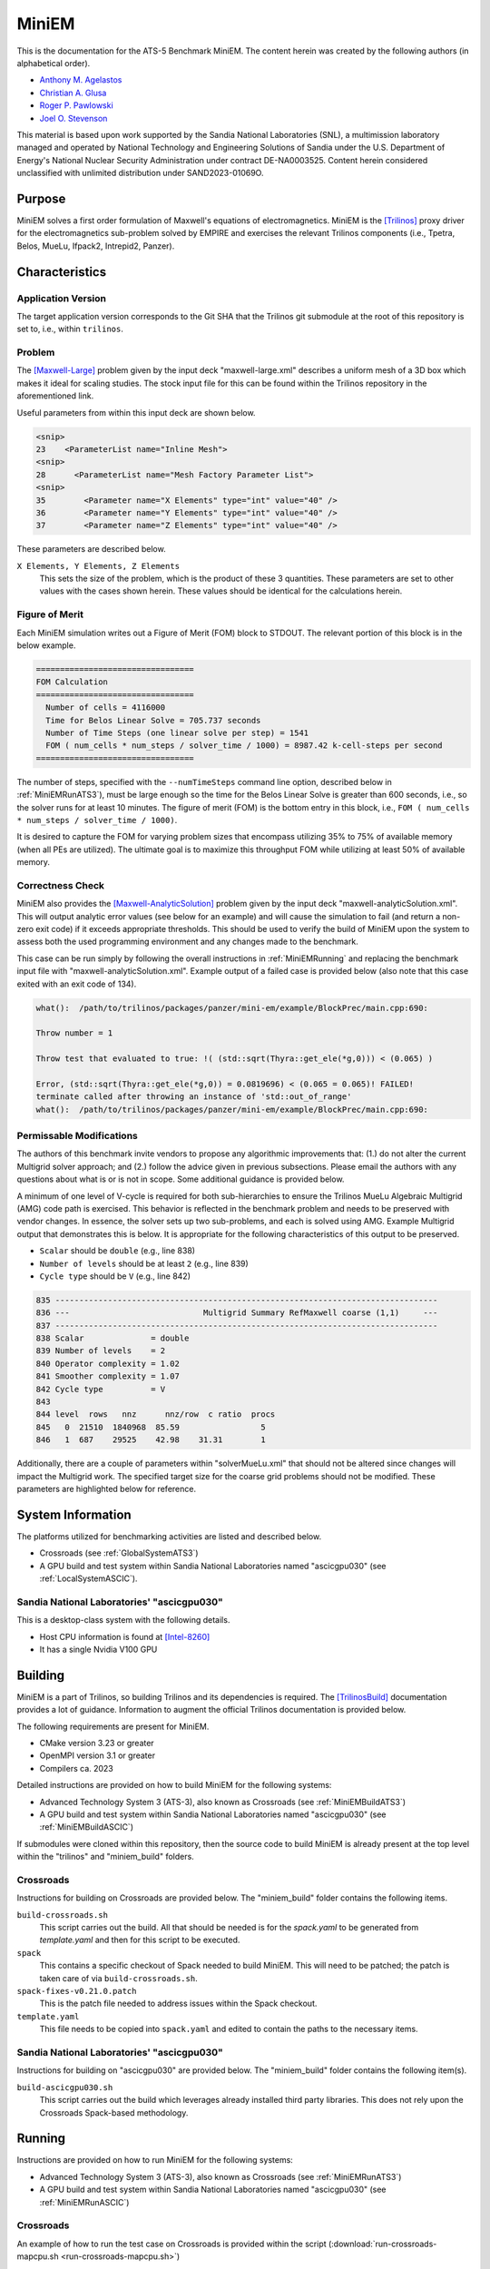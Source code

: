 ******
MiniEM
******

This is the documentation for the ATS-5 Benchmark MiniEM. The content herein was
created by the following authors (in alphabetical order).

- `Anthony M. Agelastos <mailto:amagela@sandia.gov>`_
- `Christian A. Glusa <mailto:caglusa@sandia.gov>`_
- `Roger P. Pawlowski <mailto:rppawlo@sandia.gov>`_
- `Joel O. Stevenson <mailto:josteve@sandia.gov>`_

This material is based upon work supported by the Sandia National Laboratories
(SNL), a multimission laboratory managed and operated by National Technology and
Engineering Solutions of Sandia under the U.S. Department of Energy's National
Nuclear Security Administration under contract DE-NA0003525. Content herein
considered unclassified with unlimited distribution under SAND2023-01069O.

Purpose
=======

MiniEM solves a first order formulation of Maxwell's equations of
electromagnetics. MiniEM is the [Trilinos]_ proxy driver for the
electromagnetics sub-problem solved by EMPIRE and exercises the relevant
Trilinos components (i.e., Tpetra, Belos, MueLu, Ifpack2, Intrepid2, Panzer).


Characteristics
===============


Application Version
-------------------

The target application version corresponds to the Git SHA that the Trilinos git
submodule at the root of this repository is set to, i.e., within ``trilinos``.


Problem
-------

The [Maxwell-Large]_ problem given by the input deck "maxwell-large.xml"
describes a uniform mesh of a 3D box which makes it ideal for scaling studies.
The stock input file for this can be found within the Trilinos repository in the
aforementioned link.

Useful parameters from within this input deck are shown below.

.. code-block::

   <snip>
   23    <ParameterList name="Inline Mesh">
   <snip>
   28      <ParameterList name="Mesh Factory Parameter List">
   <snip>
   35        <Parameter name="X Elements" type="int" value="40" />
   36        <Parameter name="Y Elements" type="int" value="40" />
   37        <Parameter name="Z Elements" type="int" value="40" />

These parameters are described below.

``X Elements, Y Elements, Z Elements``
   This sets the size of the problem, which is the product of these 3
   quantities. These parameters are set to other values with the cases shown
   herein. These values should be identical for the calculations herein.


Figure of Merit
---------------

Each MiniEM simulation writes out a Figure of Merit (FOM) block to
STDOUT. The relevant portion of this block is in the below example.

.. code-block::

   =================================
   FOM Calculation
   =================================
     Number of cells = 4116000
     Time for Belos Linear Solve = 705.737 seconds
     Number of Time Steps (one linear solve per step) = 1541
     FOM ( num_cells * num_steps / solver_time / 1000) = 8987.42 k-cell-steps per second 
   =================================

The number of steps, specified with the ``--numTimeSteps`` command
line option, described below in :ref:`MiniEMRunATS3`), must be large
enough so the time for the Belos Linear Solve is greater than 600
seconds, i.e., so the solver runs for at least 10 minutes. The figure
of merit (FOM) is the bottom entry in this block, i.e., ``FOM (
num_cells * num_steps / solver_time / 1000)``.

It is desired to capture the FOM for varying problem sizes that
encompass utilizing 35% to 75% of available memory (when all PEs are
utilized). The ultimate goal is to maximize this throughput FOM while
utilizing at least 50% of available memory.


Correctness Check
-----------------

MiniEM also provides the [Maxwell-AnalyticSolution]_ problem given by
the input deck "maxwell-analyticSolution.xml". This will output
analytic error values (see below for an example) and will cause the
simulation to fail (and return a non-zero exit code) if it exceeds
appropriate thresholds. This should be used to verify the build of
MiniEM upon the system to assess both the used programming environment
and any changes made to the benchmark.

.. code-block::
   :emphasize-lines: 2

   The Belos solver "GMRES block system" of type ""Belos::BlockGmresSolMgr": {Flexible: true, Num Blocks: 10, Maximum Iterations: 10, Maximum Restarts: 20, Convergence Tolerance: 1e-08}" returned a solve status of "SOLVE_STATUS_CONVERGED" in 1 iterations with total CPU time of 0.0189103 sec
   L2 Error E maxwell - analyticSolution = 0.0566793

   * finished time step 6, t = 5e-09
   **************************************************

This case can be run simply by following the overall instructions in
:ref:`MiniEMRunning` and replacing the benchmark input file with
"maxwell-analyticSolution.xml". Example output of a failed case is
provided below (also note that this case exited with an exit code of
134).

.. code-block::

   what():  /path/to/trilinos/packages/panzer/mini-em/example/BlockPrec/main.cpp:690:

   Throw number = 1

   Throw test that evaluated to true: !( (std::sqrt(Thyra::get_ele(*g,0))) < (0.065) )

   Error, (std::sqrt(Thyra::get_ele(*g,0)) = 0.0819696) < (0.065 = 0.065)! FAILED!
   terminate called after throwing an instance of 'std::out_of_range'
   what():  /path/to/trilinos/packages/panzer/mini-em/example/BlockPrec/main.cpp:690:


Permissable Modifications
-------------------------

The authors of this benchmark invite vendors to propose any
algorithmic improvements that: (1.) do not alter the current Multigrid
solver approach; and (2.) follow the advice given in previous
subsections. Please email the authors with any questions about what is
or is not in scope. Some additional guidance is provided below.

A minimum of one level of V-cycle is required for both sub-hierarchies
to ensure the Trilinos MueLu Algebraic Multigrid (AMG) code path is
exercised. This behavior is reflected in the benchmark problem and
needs to be preserved with vendor changes. In essence, the solver sets
up two sub-problems, and each is solved using AMG. Example Multigrid
output that demonstrates this is below. It is appropriate for the
following characteristics of this output to be preserved.
 
* ``Scalar`` should be ``double`` (e.g., line 838)
* ``Number of levels`` should be at least ``2`` (e.g., line 839)
* ``Cycle type`` should be ``V`` (e.g., line 842)
 
.. code-block::

   835 --------------------------------------------------------------------------------
   836 ---                            Multigrid Summary RefMaxwell coarse (1,1)     ---
   837 --------------------------------------------------------------------------------
   838 Scalar              = double
   839 Number of levels    = 2
   840 Operator complexity = 1.02
   841 Smoother complexity = 1.07
   842 Cycle type          = V
   843
   844 level  rows   nnz      nnz/row  c ratio  procs
   845   0  21510  1840968  85.59                 5
   846   1  687    29525    42.98    31.31        1

Additionally, there are a couple of parameters within
"solverMueLu.xml" that should not be altered since changes will impact
the Multigrid work. The specified target size for the coarse grid
problems should not be modified.  These parameters are highlighted
below for reference.

.. code-block::
   :emphasize-lines: 10,12

   <ParameterList name="Linear Solver">
     <ParameterList name="Preconditioner Types">
       <ParameterList name="Teko">
         <ParameterList name="Inverse Factory Library">
           <ParameterList name="Maxwell">
             <ParameterList name="S_E Preconditioner">
               <ParameterList name="Preconditioner Types">
                 <ParameterList name="MueLuRefMaxwell">
                   <ParameterList name="refmaxwell: 11list">
                     <Parameter name="coarse: max size" type="int" value="2500"/>
                   <ParameterList name="refmaxwell: 22list">
                     <Parameter name="coarse: max size" type="int" value="2500"/>


System Information
==================

The platforms utilized for benchmarking activities are listed and described below.

* Crossroads (see :ref:`GlobalSystemATS3`)
* A GPU build and test system within Sandia National Laboratories
  named "ascicgpu030" (see :ref:`LocalSystemASCIC`).


.. _LocalSystemASCIC:

Sandia National Laboratories' "ascicgpu030"
-------------------------------------------

This is a desktop-class system with the following details.

* Host CPU information is found at [Intel-8260]_
* It has a single Nvidia V100 GPU


Building
========

MiniEM is a part of Trilinos, so building Trilinos and its dependencies is
required. The [TrilinosBuild]_ documentation provides a lot of guidance.
Information to augment the official Trilinos documentation is provided below.

The following requirements are present for MiniEM.

* CMake version 3.23 or greater
* OpenMPI version 3.1 or greater
* Compilers ca. 2023

Detailed instructions are provided on how to build MiniEM for the
following systems:

* Advanced Technology System 3 (ATS-3), also known as Crossroads (see
  :ref:`MiniEMBuildATS3`)
* A GPU build and test system within Sandia National Laboratories
  named "ascicgpu030" (see :ref:`MiniEMBuildASCIC`)

If submodules were cloned within this repository, then the source code
to build MiniEM is already present at the top level within the
"trilinos" and "miniem_build" folders.


.. _MiniEMBuildATS3:

Crossroads
----------

Instructions for building on Crossroads are provided below. The
"miniem_build" folder contains the following items.

``build-crossroads.sh``
   This script carries out the build. All that should be needed is for
   the `spack.yaml` to be generated from `template.yaml` and then for
   this script to be executed.
``spack``
   This contains a specific checkout of Spack needed to build
   MiniEM. This will need to be patched; the patch is taken care of
   via ``build-crossroads.sh``.
``spack-fixes-v0.21.0.patch``
   This is the patch file needed to address issues within the Spack
   checkout.
``template.yaml``
   This file needs to be copied into ``spack.yaml`` and edited to
   contain the paths to the necessary items.


.. _MiniEMBuildASCIC:

Sandia National Laboratories' "ascicgpu030"
-------------------------------------------

Instructions for building on "ascicgpu030" are provided below. The
"miniem_build" folder contains the following item(s).

``build-ascicgpu030.sh``
   This script carries out the build which leverages already installed
   third party libraries. This does not rely upon the Crossroads
   Spack-based methodology.


.. _MiniEMRunning:

Running
=======

Instructions are provided on how to run MiniEM for the following systems:

* Advanced Technology System 3 (ATS-3), also known as Crossroads (see
  :ref:`MiniEMRunATS3`)
* A GPU build and test system within Sandia National Laboratories
  named "ascicgpu030" (see :ref:`MiniEMRunASCIC`)


.. _MiniEMRunATS3:

Crossroads
----------

An example of how to run the test case on Crossroads is provided
within the script (:download:`run-crossroads-mapcpu.sh
<run-crossroads-mapcpu.sh>`)


.. _MiniEMRunASCIC:

Sandia National Laboratories' "ascicgpu030"
-------------------------------------------

An example of how to run the test case on "ascicgpu030" is provided
within the script (:download:`run-ascicgpu030.sh
<run-ascicgpu030.sh>`)


Verification of Results
=======================

Results from MiniEM are provided on the following systems:

* Advanced Technology System 3 (ATS-3), also known as Crossroads (see
  :ref:`MiniEMResultsATS3`)
* A GPU build and test system within Sandia National Laboratories
  named "ascicgpu030" (see :ref:`MiniEMResultsASCIC`)


.. _MiniEMResultsATS3:

Crossroads
----------

Strong scaling performance (i.e., fixed problem size being run on
different MPI rank counts) plots of MiniEM on Crossroads are provided
within the following subsections.

Problem Size 40 (18-43 GiB)
^^^^^^^^^^^^^^^^^^^^^^^^^^^

This problem size corresponds to X, Y, and Z Element values set to 40
which results in an overall discretization that contains 768,000
cells.

.. csv-table:: MiniEM Strong Scaling Performance and Memory on Crossroads with 768k cells (18-43 GiB)
   :file: ats3-0768k.csv
   :align: center
   :widths: 10, 10, 10, 10, 10, 10, 10
   :header-rows: 1

.. figure:: ats3-0768k.png
   :align: center
   :scale: 50%
   :alt: MiniEM Strong Scaling Performance on Crossroads with 768k cells (18-43 GiB)

   MiniEM Strong Scaling Performance on Crossroads with 768k cells (18-43 GiB)

.. figure:: ats3-0768k-mem.png
   :align: center
   :scale: 50%
   :alt: MiniEM Strong Scaling Memory on Crossroads with 768k cells (18-43 GiB)

   MiniEM Strong Scaling Memory on Crossroads with 768k cells (18-43 GiB)

Problem Size 60 (57-84 GiB)
^^^^^^^^^^^^^^^^^^^^^^^^^^^

This problem size corresponds to X, Y, and Z Element values set to 60
which results in an overall discretization that contains 2,592,000
cells.

.. csv-table:: MiniEM Strong Scaling Performance and Memory on Crossroads with 2,592k cells (57-84 GiB)
   :file: ats3-2592k.csv
   :align: center
   :widths: 10, 10, 10, 10, 10, 10, 10
   :header-rows: 1

.. figure:: ats3-2592k.png
   :align: center
   :scale: 50%
   :alt: MiniEM Strong Scaling Performance on Crossroads with 2,592k cells (57-84 GiB)

   MiniEM Strong Scaling Performance on Crossroads with 2,592k cells (57-84 GiB)

.. figure:: ats3-2592k-mem.png
   :align: center
   :scale: 50%
   :alt: MiniEM Strong Scaling Memory on Crossroads with 2,592k cells (57-84 GiB)

   MiniEM Strong Scaling Memory on Crossroads with 2,592k cells (57-84 GiB)


Problem Size 70 (89-118 GiB)
^^^^^^^^^^^^^^^^^^^^^^^^^^^^

This problem size corresponds to X, Y, and Z Element values set to 70
which results in an overall discretization that contains 4,116,000
cells.

.. csv-table:: MiniEM Strong Scaling Performance and Memory on Crossroads with 4,116k cells (57-84 GiB)
   :file: ats3-4116k.csv
   :align: center
   :widths: 10, 10, 10, 10, 10, 10, 10
   :header-rows: 1

.. figure:: ats3-4116k.png
   :align: center
   :scale: 50%
   :alt: MiniEM Strong Scaling Performance on Crossroads with 4,116k cells (57-84 GiB)

   MiniEM Strong Scaling Performance on Crossroads with 4,116k cells (57-84 GiB)

.. figure:: ats3-4116k-mem.png
   :align: center
   :scale: 50%
   :alt: MiniEM Strong Scaling Memory on Crossroads with 4,116k cells (57-84 GiB)

   MiniEM Strong Scaling Memory on Crossroads with 4,116k cells (57-84 GiB)


.. _MiniEMResultsASCIC:

Sandia National Laboratories' "ascicgpu030"
-------------------------------------------

Strong single-node scaling throughput for varying problem sizes (i.e.,
changing ``X Elements``, ``Y Elements``, and ``Z Elements`` and
running on a single Nvidia V100) of MiniEM on "ascicgpu030" are
provided below. The throughput corresponds to kilo cell steps per
second per node.

.. csv-table:: MiniEM Single Node Strong Scaling Throughput and Memory on "ascicgpu030" Utilizing a Single Nvidia V100
   :file: ascicgpu030.csv
   :align: center
   :widths: 10, 10, 10, 10, 10
   :header-rows: 1

.. figure:: ascicgpu030.png
   :align: center
   :scale: 50%
   :alt: MiniEM Single Node Strong Scaling Throughput on "ascicgpu030" Utilizing a Single Nvidia V100

   MiniEM Single Node Strong Scaling Throughput on "ascicgpu030" Utilizing a Single Nvidia V100


References
==========

.. [Trilinos] M. A. Heroux and R. A. Bartlett and V. E. Howle and R. J. Hoekstra
              and J. J. Hu and T. G. Kolda and R. B. Lehoucq and K. R. Long
              and R. P. Pawlowski and E. T. Phipps and A. G. Salinger and H. K.
              Thornquist and R. S. Tuminaro and J. M. Willenbring and A.
              Williams and K. S. Stanley, 'An Overview of the Trilinos Project',
              2005, ACM Trans. Math. Softw., Volume 31, No. 3, ISSN 0098-3500.
.. [TrilinosBuild] R. A. Bartlett, 'Trilinos Configure, Build, Test, and Install
                   Reference Guide', 2023. [Online]. Available:
                   https://docs.trilinos.org/files/TrilinosBuildReference.html.
                   [Accessed: 26- Mar- 2023]
.. [Maxwell-Large] Trilinos developers, 'maxwell-large.xml', 2024. [Online]. Available: https://github.com/trilinos/Trilinos/blob/master/packages/panzer/mini-em/example/BlockPrec/maxwell-large.xml. [Accessed: 22- Feb- 2024]
.. [Maxwell-AnalyticSolution] Trilinos developers, 'maxwell-analyticSolution.xml', 2024. [Online]. Available: https://github.com/trilinos/Trilinos/blob/master/packages/panzer/mini-em/example/BlockPrec/maxwell-analyticSolution.xml. [Accessed: 22- Feb- 2024]
.. [Intel-8260] Intel. 'Intel Xeon Platinum 8260 Processor 35.75M Cache 2.40 GHz Product Specifications', 2024. [Online]. Available: https://ark.intel.com/content/www/us/en/ark/products/192474/intel-xeon-platinum-8260-processor-35-75m-cache-2-40-ghz.html. [Accessed: 18- Mar- 2024]

